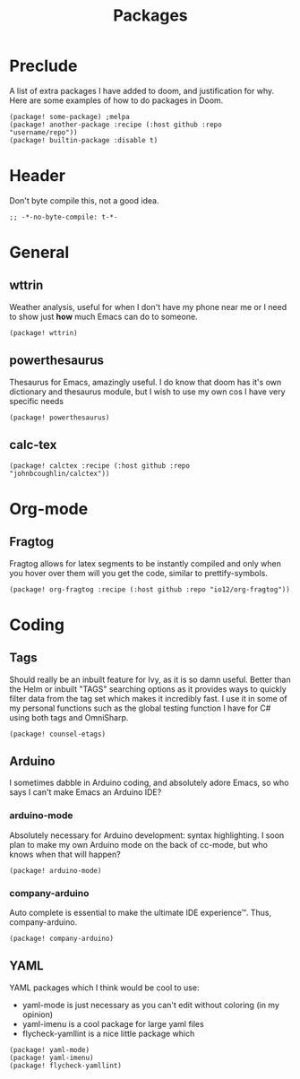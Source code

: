 #+TITLE: Packages

* Preclude
A list of extra packages I have added to doom, and justification for why.
Here are some examples of how to do packages in Doom.
#+BEGIN_SRC elisp :tangle no
(package! some-package) ;melpa
(package! another-package :recipe (:host github :repo "username/repo"))
(package! builtin-package :disable t)
#+END_SRC
* Header
Don't byte compile this, not a good idea.
#+BEGIN_SRC elisp
;; -*-no-byte-compile: t-*-
#+END_SRC
* General
** wttrin
Weather analysis, useful for when I don't have my phone near me or I need to show just *how* much Emacs can do to someone.
#+BEGIN_SRC elisp
(package! wttrin)
#+END_SRC
** powerthesaurus
Thesaurus for Emacs, amazingly useful.
I do know that doom has it's own dictionary and thesaurus module, but I wish to use my own cos I have very specific needs
#+BEGIN_SRC elisp
(package! powerthesaurus)
#+END_SRC
** calc-tex
#+BEGIN_SRC elisp
(package! calctex :recipe (:host github :repo "johnbcoughlin/calctex"))
#+END_SRC
* Org-mode
** Fragtog
Fragtog allows for latex segments to be instantly compiled and only when you hover over them will you get the code, similar to prettify-symbols.
#+BEGIN_SRC elisp
(package! org-fragtog :recipe (:host github :repo "io12/org-fragtog"))
#+END_SRC
* Coding
** Tags
Should really be an inbuilt feature for Ivy, as it is so damn useful.
Better than the Helm or inbuilt "TAGS" searching options as it provides ways to quickly filter data from the tag set which makes it incredibly fast.
I use it in some of my personal functions such as the global testing function I have for C# using both tags and OmniSharp.
#+BEGIN_SRC elisp
(package! counsel-etags)
#+END_SRC
** Arduino
I sometimes dabble in Arduino coding, and absolutely adore Emacs, so who says I can't make Emacs an Arduino IDE?
*** arduino-mode
Absolutely necessary for Arduino development: syntax highlighting.
I soon plan to make my own Arduino mode on the back of cc-mode, but who knows when that will happen?
#+BEGIN_SRC elisp
(package! arduino-mode)
#+END_SRC
*** company-arduino
Auto complete is essential to make the ultimate IDE experience™. Thus, company-arduino.
#+BEGIN_SRC elisp
(package! company-arduino)
#+END_SRC
** YAML
YAML packages which I think would be cool to use:
- yaml-mode is just necessary as you can't edit without coloring (in my opinion)
- yaml-imenu is a cool package for large yaml files
- flycheck-yamllint is a nice little package which
#+BEGIN_SRC elisp
(package! yaml-mode)
(package! yaml-imenu)
(package! flycheck-yamllint)
#+END_SRC
